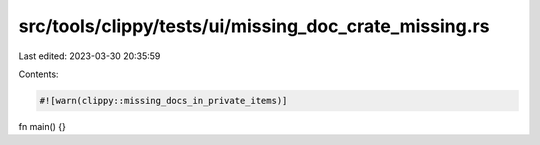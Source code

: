 src/tools/clippy/tests/ui/missing_doc_crate_missing.rs
======================================================

Last edited: 2023-03-30 20:35:59

Contents:

.. code-block:: rs

    #![warn(clippy::missing_docs_in_private_items)]

fn main() {}


